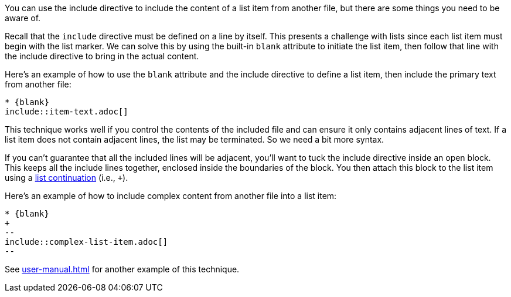 You can use the include directive to include the content of a list item from another file, but there are some things you need to be aware of.

Recall that the `include` directive must be defined on a line by itself.
This presents a challenge with lists since each list item must begin with the list marker.
We can solve this by using the built-in `blank` attribute to initiate the list item, then follow that line with the include directive to bring in the actual content.

Here's an example of how to use the `blank` attribute and the include directive to define a list item, then include the primary text from another file:

[source,asciidoc]
----
* {blank}
\include::item-text.adoc[]
----

This technique works well if you control the contents of the included file and can ensure it only contains adjacent lines of text.
If a list item does not contain adjacent lines, the list may be terminated.
So we need a bit more syntax.

If you can't guarantee that all the included lines will be adjacent, you'll want to tuck the include directive inside an open block.
This keeps all the include lines together, enclosed inside the boundaries of the block.
You then attach this block to the list item using a <<user-manual.adoc#list-continuation,list continuation>> (i.e., `+`).

Here's an example of how to include complex content from another file into a list item:

[source,asciidoc]
----
* {blank}
+
--
\include::complex-list-item.adoc[]
--
----

See <<user-manual.adoc##dropping-the-principal-text>> for another example of this technique.
